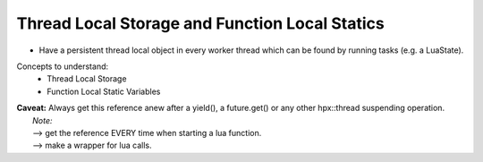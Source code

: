Thread Local Storage and Function Local  Statics
====================================================

* Have a persistent thread local object in every worker thread which can be found by running tasks (e.g. a LuaState).

Concepts to understand: 
    * Thread Local Storage
    * Function Local Static Variables


.. code-block:: cpp
   :caption: Thread Local Storage  ( C++ ) "LuaEngine"
   :name: thread_local_storage

   class lua_engine {
     lua_engine()
     {
       // ... initialize your LUA engine here
     }
   };

   // retrieve reference to the thread local static lua_engine
   lua_engine& thread_local_lua_engine() {
     // function local static - acts like a singleton
     static thread_local lua_engine engine; 
     return engine;
   }


| **Caveat:** Always get this reference anew after a yield(), a future.get() or any other hpx::thread suspending operation.
|   *Note:*
|   --> get the reference EVERY time when starting a lua function.        
|   --> make a wrapper for lua calls.
   
